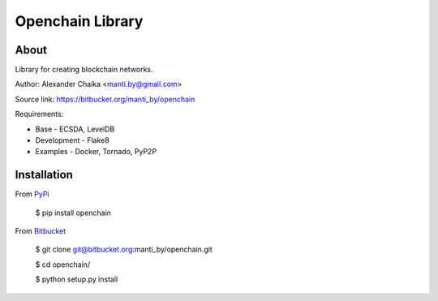 Openchain Library
=================

About
-----

Library for creating blockchain networks.

Author: Alexander Chaika <manti.by@gmail.com>

Source link: https://bitbucket.org/manti_by/openchain

Requirements:

- Base - ECSDA, LevelDB
- Development - Flake8
- Examples - Docker, Tornado, PyP2P

Installation
------------

From `PyPi <https://pypi.org/>`_

        $ pip install openchain
        
From `Bitbucket <https://bitbucket.org/manti_by/openchain>`_

        $ git clone git@bitbucket.org:manti_by/openchain.git

        $ cd openchain/

        $ python setup.py install